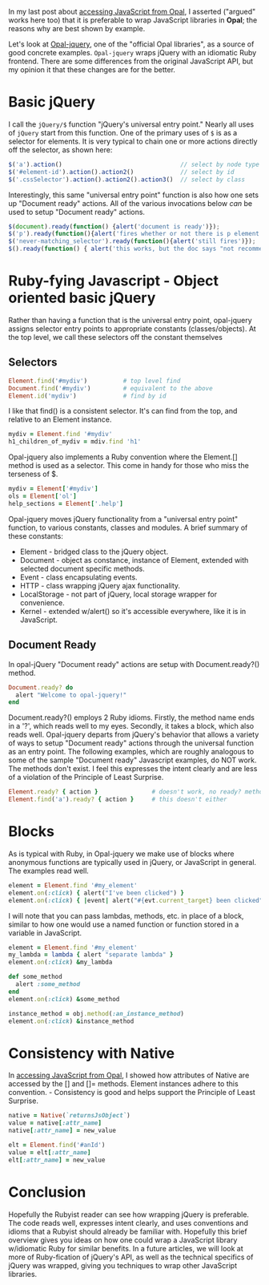 #+OPTIONS: num:nil

#+ATTR_HTML: :target "_blank"
In my last post about [[http://funkworks.blogspot.com/2015/06/accessing-javascript-from-opal.html][accessing JavaScript from Opal]], I asserted ("argued" works here too) that
it is preferable to wrap JavaScript libraries in *Opal*; the reasons
why are best shown by example.

#+ATTR_HTML: :target "_blank"
Let's look at [[https://github.com/opal/opal-jquery][Opal-jquery]], one of the "official Opal libraries", as a
source of good concrete examples. =Opal-jquery= wraps jQuery
with an idiomatic Ruby frontend.  There are some differences from the
original JavaScript API, but my opinion it that these changes are for
the better.

* Basic jQuery

I call the =jQuery/$= function "jQuery's universal entry point."  Nearly
all uses of =jQuery= start from this function.  One of the primary uses
of =$= is as a selector for elements.  It is very typical to chain one
or more actions directly off the selector, as shown here:

#+BEGIN_SRC javascript
  $('a').action()                                 // select by node type
  $('#element-id').action().action2()             // select by id
  $('.cssSelector').action().action2().action3()  // select by class
#+END_SRC

Interestingly, this same "universal entry point" function is also how
one sets up "Document ready" actions.  All of the various invocations
below /can/ be used to setup "Document ready" actions.

#+BEGIN_SRC javascript
  $(document).ready(function() {alert('document is ready')});
  $('p').ready(function(){alert('fires whether or not there is p element')});
  $('never-matching_selector').ready(function(){alert('still fires')});
  $().ready(function() { alert('this works, but the doc says "not recommended"')});
#+END_SRC

* Ruby-fying Javascript - Object oriented basic jQuery

Rather than having a function that is the universal entry point,
opal-jquery assigns selector entry points to appropriate constants
(classes/objects).  At the top level, we call these selectors off the
constant themselves

** Selectors
#+BEGIN_SRC ruby
  Element.find('#mydiv')          # top level find
  Document.find('#mydiv')         # equivalent to the above
  Element.id('mydiv')             # find by id
#+END_SRC

I like that find() is a consistent selector. It's can find from the
top, and relative to an Element instance.

#+BEGIN_SRC ruby
  mydiv = Element.find '#mydiv'
  h1_children_of_mydiv = mdiv.find 'h1'
#+END_SRC

Opal-jquery also implements a Ruby convention where the Element.[]
method is used as a selector. This come in handy for those who miss
the terseness of $.

#+BEGIN_SRC ruby
  mydiv = Element['#mydiv']
  ols = Element['ol']
  help_sections = Element['.help']
#+END_SRC

Opal-jquery moves jQuery functionality from a "universal entry point" function, to
various constants, classes and modules.  A brief summary of these constants:

- Element - bridged class to the jQuery object.
- Document - object as constance, instance of Element, extended with selected document specific methods.
- Event - class encapsulating events.
- HTTP - class wrapping jQuery ajax functionality.
- LocalStorage - not part of jQuery, local storage wrapper for convenience.
- Kernel - extended w/alert() so it's accessible everywhere, like it is in JavaScript.



** Document Ready

In opal-jQuery "Document ready" actions are setup with Document.ready?() method.

#+BEGIN_SRC ruby
  Document.ready? do
    alert "Welcome to opal-jquery!"
  end
#+END_SRC

Document.ready?() employs 2 Ruby idioms. Firstly, the method name ends
in a '?', which reads well to my eyes.  Secondly, it takes a block,
which also reads well.  Opal-jquery departs from jQuery's behavior
that allows a variety of ways to setup "Document ready" actions
through the universal function as an entry point.  The following
examples, which are roughly analogous to some of the sample "Document
ready" Javascript examples, do NOT work.  The methods don't exist.  I
feel this expresses the intent clearly and are less of a violation of
the Principle of Least Surprise.

#+BEGIN_SRC ruby
  Element.ready? { action }               # doesn't work, no ready? method
  Element.find('a').ready? { action }     # this doesn't either
#+END_SRC


* Blocks

As is typical with Ruby, in Opal-jquery we make use of blocks where
anonymous functions are typically used in jQuery, or JavaScript in
general.  The examples read well.

#+BEGIN_SRC ruby
  element = Element.find '#my_element'
  element.on(:click) { alert("I've been clicked") }                          # no event
  element.on(:click) { |event| alert("#{evt.current_target} been clicked") } # event
#+END_SRC

I will note that you can pass lambdas, methods, etc. in place of a
block, similar to how one would use a named function or function stored in a
variable in JavaScript.

#+BEGIN_SRC ruby
  element = Element.find '#my_element'
  my_lambda = lambda { alert "separate lambda" }
  element.on(:click) &my_lambda

  def some_method
    alert :some_method
  end
  element.on(:click) &some_method

  instance_method = obj.method(:an_instance_method)
  element.on(:click) &instance_method
#+END_SRC


* Consistency with Native

#+ATTR_HTML: :target "_blank"
In [[http://funkworks.blogspot.com/2015/06/accessing-javascript-from-opal.html][accessing JavaScript from Opal]], I showed how attributes of Native
are accessed by the [] and []= methods.  Element instances adhere to
this convention. - Consistency is good and helps support the
Principle of Least Surprise.

#+BEGIN_SRC ruby
  native = Native(`returnsJsObject`)
  value = native[:attr_name]
  native[:attr_name] = new_value

  elt = Element.find('#anId')
  value = elt[:attr_name]
  elt[:attr_name] = new_value

#+END_SRC


* Conclusion

Hopefully the Rubyist reader can see how wrapping jQuery is
preferable.  The code reads well, expresses intent clearly, and uses
conventions and idioms that a Rubyist should already be familiar with.
Hopefully this brief overview gives you ideas on how one could wrap a
JavaScript library w/idiomatic Ruby for similar benefits.  In a future
articles, we will look at more of Ruby-fication of jQuery's API, as
well as the technical specifics of jQuery was wrapped, giving you
techniques to wrap other JavaScript libraries.

